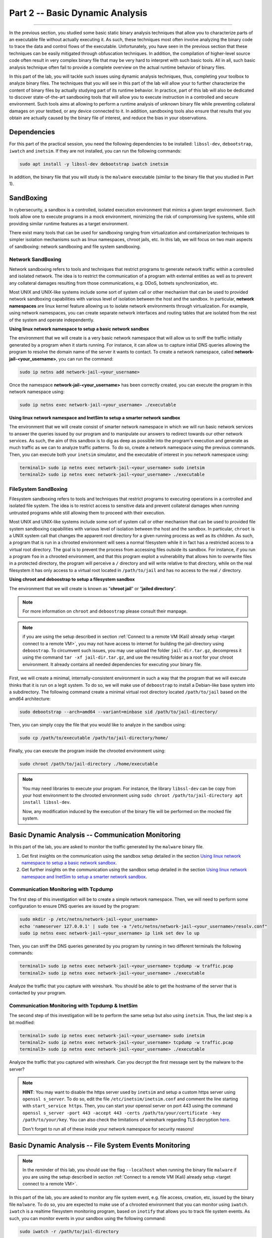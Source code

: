 .. CyberwalinGalaxia documentation master file, created by
   sphinx-quickstart on Fri Jun 10 23:25:15 2016.
   You can adapt this file completely to your liking, but it should at least
   contain the root `toctree` directive.

################################
Part 2 -- Basic Dynamic Analysis
################################
################################

In the previous section, you studied some basic static binary analysis techniques that allow you to characterize parts of an executable file without actually executing it. As such, these techniques most often involve analyzing the binary code to trace the data and control flows of the executable. Unfortunately, you have seen in the previous section that these techniques can be easily mitigated through obfuscation techniques. In addition, the compilation of higher-level source code often result in very complex binary file that may be very hard to interpret with such basic tools. All in all, such basic analysis technique often fail to provide a complete overview on the actual runtime behavior of binary files.

In this part of the lab, you will tackle such issues using dynamic analysis techniques, thus, completing your toolbox to analyze binary files. The techniques that you will see in this part of the lab will allow your to further characterize the content of binary files by actually studying part of its runtime behavior. In practice, part of this lab will also be dedicated to discover state-of-the-art sandboxing tools that will allow you to execute instruction in a controlled and secure environment. Such tools aims at allowing to perform a runtime analysis of unknown binary file while preventing collateral damages on your testbed, or any device connected to it. In addition, sandboxing tools also ensure that results that you obtain are actually caused by the binary file of interest, and reduce the bias in your observations. 

Dependencies
************

For this part of the practical session, you need the following dependencies to be installed: ``libssl-dev``, ``debootstrap``, ``iwatch`` and ``inetsim``. If they are not installed, you can run the following commands:

.. code-block:: console

   sudo apt install -y libssl-dev debootstrap iwatch inetsim

In addition, the binary file that you will study is the ``malware`` executable (similar to the binary file that you studied in Part 1).

SandBoxing
**********

In cybersecurity, a sandbox is a controlled, isolated execution environment that mimics a given target environment. Such tools allow one to execute programs in a mock environment, minimizing the risk of compromising live systems, while still providing similar runtime features as a target environment.

There exist many tools that can be used for sandboxing ranging from virtualization and containerization techniques to simpler isolation mechanisms such as linux namespaces, chroot jails, etc. In this lab, we will focus on two main aspects of sandboxing: network sandboxing and file system sandboxing.

Network SandBoxing
==================

Network sandboxing refers to tools and techniques that restrict programs to generate network traffic within a controlled and isolated network. The idea is to restrict the communication of a program with external entities as well as to prevent any collateral damages resulting from those communications, e.g. DDoS, botnets synchronization, etc. 

Most UNIX and UNIX-like systems include some sort of system call or other mechanism that can be used to provided network sandboxing capabilities with various level of isolation between the host and the sandbox. In particular, **network namespaces** are linux kernel feature allowing us to isolate network environments through virtualization. For example, using network namespaces, you can create separate network interfaces and routing tables that are isolated from the rest of the system and operate independently.

.. _Using linux network namespace to setup a basic network sandbox:
**Using linux network namespace to setup a basic network sandbox** 

The environment that we will create is a very basic network namespace that will allow us to sniff the traffic initially generated by a program when it starts running. For instance, it can allow us to capture initial DNS queries allowing the program to resolve the domain name of the server it wants to contact. To create a network namespace, called **network-jail-<your_username>**, you can run the command: 

.. code-block:: console

   sudo ip netns add network-jail-<your_username>

Once the namespace **network-jail-<your_username>** has been correctly created, you can execute the program in this network namespace using:

.. code-block:: console

   sudo ip netns exec network-jail-<your_username> ./executable

.. _Using linux network namespace and InetSim to setup a smarter network sandbox:
**Using linux network namespace and InetSim to setup a smarter network sandbox** 

The environment that we will create consist of smarter network namespace in which we will run basic network services to answer the queries issued by our program and to manipulate our answers to redirect towards our other network services. As such, the aim of this sandbox is to dig as deep as possible into the program's execution and generate as much traffic as we can to analyze traffic patterns. To do so, create a network namespace using the previous commands. Then, you can execute both your ``inetsim`` simulator, and the executable of interest in you network namespace using:

.. code-block:: console
   
   terminal1> sudo ip netns exec network-jail-<your_username> sudo inetsim
   terminal2> sudo ip netns exec network-jail-<your_username> ./executable

FileSystem SandBoxing
=====================

Filesystem sandboxing refers to tools and techniques that restrict programs to executing operations in a controlled and isolated file system. The idea is to restrict access to sensitive data and prevent collateral damages when running untrusted programs while still allowing them to proceed with their execution.

Most UNIX and UNIX-like systems include some sort of system call or other mechanism that can be used to provided file system sandboxing capabilities with various level of isolation between the host and the sandbox. In particular, ``chroot`` is a UNIX system call that changes the apparent root directory for a given running process as well as its children. As such, a program that is run in a chrooted environment will sees a normal filesystem while it in fact has a restricted access to a virtual root directory. The goal is to prevent the process from accessing files outside its sandbox. For instance, if you run a program ``foo`` in a chrooted environment, and that this program exploit a vulnerability that allows him to overwrite files in a protected directory, the program will perceive a ``/`` directory and will write relative to that directory, while on the real filesystem it has only access to a virtual root located in ``/path/to/jail`` and has no access to the real ``/`` directory.

.. image:: images/chroot-jail.png
   :width: 600
   :align: center

**Using chroot and deboostrap to setup a filesystem sandbox** 

The environment that we will create is known as “**chroot jail**” or “**jailed directory**”. 

.. note::
   For more information on ``chroot`` and ``deboostrap`` please consult their manpage.

.. note::
   if you are using the setup described in section :ref:`Connect to a remote VM (Kali) already setup <target connect to a remote VM>`, you may not have access to internet for building the jail-directory using ``deboostrap``. To circumvent such issues, you may use upload the folder ``jail-dir.tar.gz``, decompress it using the command ``tar -xf jail-dir.tar.gz``, and use the resulting folder as a root for your chroot environment. It already contains all needed dependencies for executing your binary file.

First, we will create a minimal, internally-consistent environment in such a way that the program that we will execute thinks that it is run on a legit system. To do so, we will make use of ``deboostrap`` to install a Debian-like base system into a subdirectory. The following command create a minimal virtual root directory located ``/path/to/jail`` based on the amd64 architecture: 

.. code-block:: console

   sudo debootstrap --arch=amd64 --variant=minbase sid /path/to/jail-directory/

Then, you can simply copy the file that you would like to analyze in the sandbox using:

.. code-block:: console

   sudo cp /path/to/executable /path/to/jail-directory/home/

Finally, you can execute the program inside the chrooted environment using:

.. code-block:: console

   sudo chroot /path/to/jail-directory ./home/executable

.. note::
   You may need libraries to execute your program. For instance, the library ``libssl-dev`` can be copy from your host environment to the chrooted environment using ``sudo chroot /path/to/jail-directory apt install libssl-dev``.
   
   Now, any modification induced by the execution of the binary file will be performed on the mocked file system.

Basic Dynamic Analysis -- Communication Monitoring
**************************************************

In this part of the lab, you are asked to monitor the traffic generated by the ``malware`` binary file.

#. Get first insights on the communication using the sandbox setup detailed in the section `Using linux network namespace to setup a basic network sandbox`_.
#. Get further insights on the communication using the sandbox setup detailed in the section `Using linux network namespace and InetSim to setup a smarter network sandbox`_.


Communication Monitoring with Tcpdump
=====================================

The first step of this investigation will be to create a simple network namespace. Then, we will need to perform some configuration to ensure DNS queries are issued by the program:

.. code-block:: console
   
   sudo mkdir -p /etc/netns/network-jail-<your_username>
   echo 'nameserver 127.0.0.1' | sudo tee -a "/etc/netns/network-jail-<your_username>/resolv.conf"
   sudo ip netns exec network-jail-<your_username> ip link set dev lo up

Then, you can sniff the DNS queries generated by you program by running in two different terminals the following commands: 

.. code-block:: console

   terminal1> sudo ip netns exec network-jail-<your_username> tcpdump -w traffic.pcap
   terminal2> sudo ip netns exec network-jail-<your_username> ./executable

Analyze the traffic that you capture with wireshark. You should be able to get the hostname of the server that is contacted by your program.

Communication Monitoring with Tcpdump & InetSim
===============================================

The second step of this investigation will be to perform the same setup but also using ``inetsim``. Thus, the last step is a bit modified:

.. code-block:: console

   terminal1> sudo ip netns exec network-jail-<your_username> sudo inetsim
   terminal2> sudo ip netns exec network-jail-<your_username> tcpdump -w traffic.pcap
   terminal3> sudo ip netns exec network-jail-<your_username> ./executable

Analyze the traffic that you captured with wireshark. Can you decrypt the first message sent by the malware to the server? 

.. note::
   **HINT**: You may want to disable the https server used by ``inetsim`` and setup a custom https server using ``openssl s_server``. To do so, edit the file ``/etc/inetsim/inetsim.conf`` and comment the line starting with ``start_service https``. Then, you can start your openssl server on port 443 using the command ``openssl s_server -port 443 -accept 443 -certs /path/to/your/certificate -key /path/to/your/key``. You can also check the limitations of wireshark regarding TLS decryption `here <https://wiki.wireshark.org/TLS>`_. 
   
   Don't forget to run all of these inside your network namespace for security reasons!


Basic Dynamic Analysis -- File System Events Monitoring
*******************************************************

.. note::
   In the reminder of this lab, you should use the flag ``--localhost`` when running the binary file ``malware`` if you are using the setup described in section :ref:`Connect to a remote VM (Kali) already setup <target connect to a remote VM>`.

In this part of the lab, you are asked to monitor any file system event, e.g. file access, creation, etc, issued by the binary file ``malware``. To do so, you are expected to make use of a chrooted environment that you can monitor using ``iwatch``. ``iwatch`` is a realtime filesystem monitoring program, based on ``inotify`` that allows you to track file system events. As such, you can monitor events in your sandbox using the following command:

.. code-block:: console

   sudo iwatch -r /path/to/jail-directory

.. danger::
   When you run the command ``iwatch``, specifying ``/path/to/jail-directory`` or ``/path/to/jail-directory/`` makes a difference! To account for the whole root directory ``/``, please ensure to avoid the second option.

Once your chrooted environment is setup, you can perform the analysis using the following commands:

.. code-block:: console

   terminal1> sudo iwatch -r /path/to/jail-directory
   terminal2> sudo chroot /path/to/jail-directory ./path/to/malware/in/jail-directory (--localhost)

Analyze the file system events produced by the malware when connectivity is not restricted.

Additional Resources
********************

* For more information on file system sandboxing techniques, their drawbacks, and some benchmarking, please read the following `article <https://lwn.net/Articles/803890/>`_.
